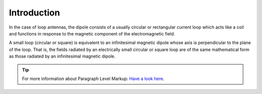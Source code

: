 ************
Introduction
************

In the case of loop antennas, the dipole consists of a usually circular or rectangular current loop which acts like a coil and functions in response to the magnetic component of the electromagnetic field.

A small loop (circular or square) is equivalent to an infinitesimal magnetic dipole whose axis is perpendicular to the plane of the loop. That is, the fields radiated by an electrically small circular or square loop are of the same mathematical form as those radiated by an infinitesimal magnetic dipole. 

.. tip::	For more information about Paragraph Level Markup:
            `Have a look here <https://rtd-sphinx-theme.readthedocs.io/en/latest/demo/demo.html>`_.
